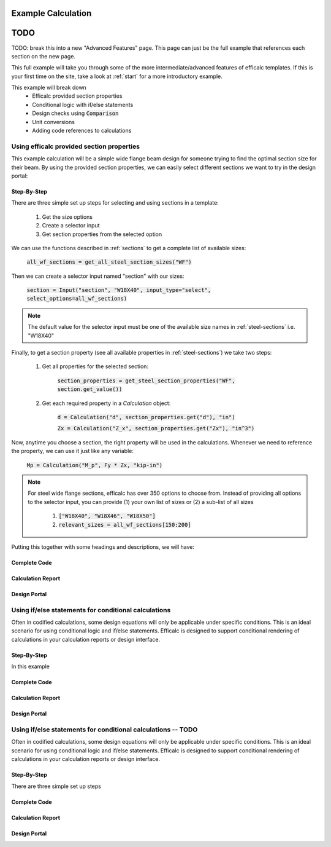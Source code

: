 .. _example-calc:

Example Calculation
===================

TODO
====

TODO: break this into a new "Advanced Features" page. This page can just be the full example that references each 
section on the new page. 

This full example will take you through some of the more intermediate/advanced features of efficalc templates. 
If this is your first time on the site, take a look at :ref:`start` for a more introductory example. 

This example will break down
    * Efficalc provided section properties
    * Conditional logic with if/else statements
    * Design checks using :code:`Comparison`
    * Unit conversions
    * Adding code references to calculations 

Using efficalc provided section properties
------------------------------------------

This example calculation will be a simple wide flange beam design for someone trying to find the optimal section 
size for their beam. By using the provided section properties, we can easily select different sections we want to 
try in the design portal:

.. image:: /_static/example_calc/section_select.png
    :alt: Design portal results with large triangle
    :align: center

Step-By-Step
^^^^^^^^^^^^

There are three simple set up steps for selecting and using sections in a template:

    #. Get the size options
    #. Create a selector input
    #. Get section properties from the selected option

We can use the functions described in :ref:`sections` to get a complete list of available sizes:

    :code:`all_wf_sections = get_all_steel_section_sizes("WF")`

Then we can create a selector input named "section" with our sizes:

    :code:`section = Input("section", "W18X40", input_type="select", select_options=all_wf_sections)`

.. note:: 
    The default value for the selector input must be one of the available size names in :ref:`steel-sections` i.e. "W18X40"

Finally, to get a section property (see all available properties in :ref:`steel-sections`) we take two steps:

    #. Get all properties for the selected section: 
    
        :code:`section_properties = get_steel_section_properties("WF", section.get_value())`

    #. Get each required property in a `Calculation` object: 
    
        :code:`d = Calculation("d", section_properties.get("d"), "in")`
        
        :code:`Zx = Calculation("Z_x", section_properties.get("Zx"), "in^3")`

Now, anytime you choose a section, the right property will be used in the calculations. Whenever we need to reference the 
property, we can use it just like any variable:

    :code:`Mp = Calculation("M_p", Fy * Zx, "kip-in")`

.. note:: 
    For steel wide flange sections, efficalc has over 350 options to choose from. Instead of providing all options to the selector
    input, you can provide (1) your own list of sizes or (2) a sub-list of all sizes 
       
        1. :code:`["W18X40", "W18X46", "W18X50"]`
        2. :code:`relevant_sizes = all_wf_sections[150:200]`

Putting this together with some headings and descriptions, we will have:

Complete Code
^^^^^^^^^^^^^

    .. code-block:: python
        :linenos:

        from templates.encomp_utils import *

        all_wf_sections = get_all_steel_section_sizes("WF")
        relevant_sizes = all_wf_sections[150:200]

        def calculation():

            Heading("Inputs", numbered=False)
            section = Input("section", "W18X40", input_type="select", select_options=relevant_sizes, description="Steel beam section size")
            Fy = Input("F_y", 50, "ksi", "Steel yield strength")

            Heading("Section Properties", numbered=False)
            section_properties = get_steel_section_properties("WF", section.get_value())
            d = Calculation("d", section_properties.get("d"), "in")
            Zx = Calculation("Z_x", section_properties.get("Zx"), "in^3")
            
            Heading("Calculations", numbered=False)
            Mp = Calculation("M_p", Fy * Zx, "kip-in", "Nominal plastic moment strength", result_check=True)
            

Calculation Report
^^^^^^^^^^^^^^^^^^

.. image:: /_static/example_calc/section_report.png
    :alt: Calculation report with section size
    :align: center

Design Portal
^^^^^^^^^^^^^

.. image:: /_static/example_calc/section_design.png
    :alt: Design portal with section size
    :align: center


Using if/else statements for conditional calculations
-----------------------------------------------------

Often in codified calculations, some design equations will only be applicable under specific conditions. This is an ideal
scenario for using conditional logic and if/else statements. Efficalc is designed to support conditional rendering of 
calculations in your calculation reports or design interface.

Step-By-Step
^^^^^^^^^^^^

In this example 

Complete Code
^^^^^^^^^^^^^

    .. code-block:: python
        :linenos:

        from templates.encomp_utils import *

        all_wf_sections = get_all_steel_section_sizes("WF")
        relevant_sizes = all_wf_sections[150:200]

        def calculation():

            Heading("Inputs", numbered=False)

Calculation Report
^^^^^^^^^^^^^^^^^^

.. image:: /_static/example_calc/section_report.png
    :alt: Calculation report with section size
    :align: center

Design Portal
^^^^^^^^^^^^^

.. image:: /_static/example_calc/section_design.png
    :alt: Design portal with section size
    :align: center


Using if/else statements for conditional calculations -- TODO
-----------------------------------------------------

Often in codified calculations, some design equations will only be applicable under specific conditions. This is an ideal
scenario for using conditional logic and if/else statements. Efficalc is designed to support conditional rendering of 
calculations in your calculation reports or design interface.

Step-By-Step
^^^^^^^^^^^^

There are three simple set up steps

Complete Code
^^^^^^^^^^^^^

    .. code-block:: python
        :linenos:

        from templates.encomp_utils import *

        all_wf_sections = get_all_steel_section_sizes("WF")
        relevant_sizes = all_wf_sections[150:200]

        def calculation():

            Heading("Inputs", numbered=False)

Calculation Report
^^^^^^^^^^^^^^^^^^

.. image:: /_static/example_calc/section_report.png
    :alt: Calculation report with section size
    :align: center

Design Portal
^^^^^^^^^^^^^

.. image:: /_static/example_calc/section_design.png
    :alt: Design portal with section size
    :align: center

